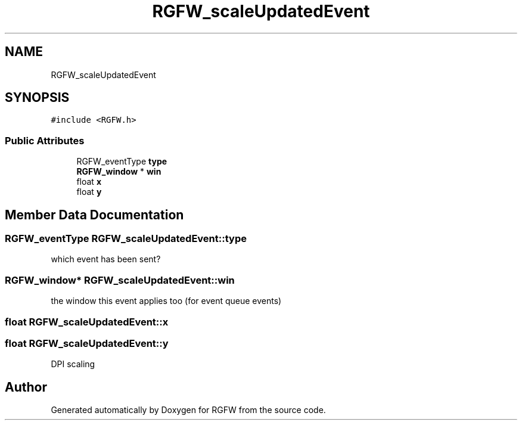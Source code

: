 .TH "RGFW_scaleUpdatedEvent" 3 "Wed Aug 27 2025" "RGFW" \" -*- nroff -*-
.ad l
.nh
.SH NAME
RGFW_scaleUpdatedEvent
.SH SYNOPSIS
.br
.PP
.PP
\fC#include <RGFW\&.h>\fP
.SS "Public Attributes"

.in +1c
.ti -1c
.RI "RGFW_eventType \fBtype\fP"
.br
.ti -1c
.RI "\fBRGFW_window\fP * \fBwin\fP"
.br
.ti -1c
.RI "float \fBx\fP"
.br
.ti -1c
.RI "float \fBy\fP"
.br
.in -1c
.SH "Member Data Documentation"
.PP 
.SS "RGFW_eventType RGFW_scaleUpdatedEvent::type"
which event has been sent? 
.SS "\fBRGFW_window\fP* RGFW_scaleUpdatedEvent::win"
the window this event applies too (for event queue events) 
.SS "float RGFW_scaleUpdatedEvent::x"

.SS "float RGFW_scaleUpdatedEvent::y"
DPI scaling 

.SH "Author"
.PP 
Generated automatically by Doxygen for RGFW from the source code\&.
